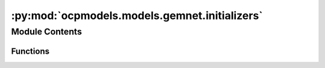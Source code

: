 :py:mod:`ocpmodels.models.gemnet.initializers`
==============================================

.. py:module:: ocpmodels.models.gemnet.initializers

.. autoapi-nested-parse::

   Copyright (c) Meta, Inc. and its affiliates.

   This source code is licensed under the MIT license found in the
   LICENSE file in the root directory of this source tree.



Module Contents
---------------


Functions
~~~~~~~~~

.. autoapisummary::

   ocpmodels.models.gemnet.initializers._standardize
   ocpmodels.models.gemnet.initializers.he_orthogonal_init



.. py:function:: _standardize(kernel)

   Makes sure that N*Var(W) = 1 and E[W] = 0


.. py:function:: he_orthogonal_init(tensor: torch.Tensor) -> torch.Tensor

   Generate a weight matrix with variance according to He (Kaiming) initialization.
   Based on a random (semi-)orthogonal matrix neural networks
   are expected to learn better when features are decorrelated
   (stated by eg. "Reducing overfitting in deep networks by decorrelating representations",
   "Dropout: a simple way to prevent neural networks from overfitting",
   "Exact solutions to the nonlinear dynamics of learning in deep linear neural networks")


